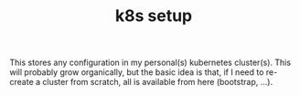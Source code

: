 #+TITLE: k8s setup
#+FILETAGS: #home infra configuration dotfiles kubernetes

This stores any configuration in my personal(s) kubernetes cluster(s). This will probably
grow organically, but the basic idea is that, if I need to re-create a cluster from
scratch, all is available from here (bootstrap, …).
